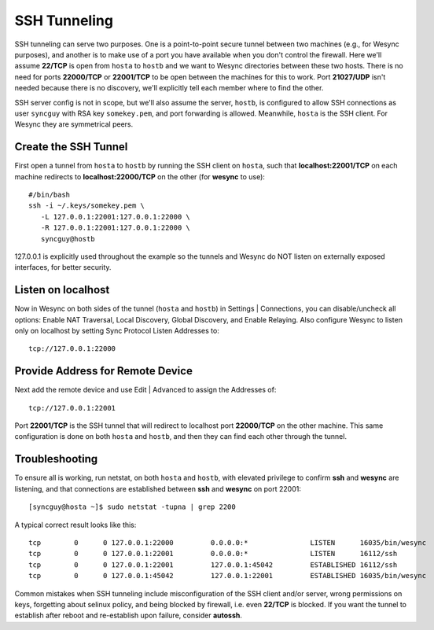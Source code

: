 SSH Tunneling
===========================================

SSH tunneling can serve two purposes. One is a point-to-point secure tunnel between two machines (e.g., for Wesync purposes), and another is to make use of a port you have available when you don't control the firewall. Here we'll assume **22/TCP** is open from ``hosta`` to ``hostb`` and we want to Wesync directories between these two hosts. There is no need for ports **22000/TCP** or **22001/TCP** to be open between the machines for this to work. Port **21027/UDP** isn't needed because there is no discovery, we'll explicitly tell each member where to find the other.

SSH server config is not in scope, but we'll also assume the server, ``hostb``, is configured to allow SSH connections as user ``syncguy`` with RSA key ``somekey.pem``, and port forwarding is allowed. Meanwhile, ``hosta`` is the SSH client. For Wesync they are symmetrical peers.

Create the SSH Tunnel
---------------------
First open a tunnel from ``hosta`` to ``hostb`` by running the SSH client on ``hosta``, such that **localhost:22001/TCP** on each machine redirects to **localhost:22000/TCP** on the other (for **wesync** to use)::

 #/bin/bash
 ssh -i ~/.keys/somekey.pem \
    -L 127.0.0.1:22001:127.0.0.1:22000 \
    -R 127.0.0.1:22001:127.0.0.1:22000 \
    syncguy@hostb

127.0.0.1 is explicitly used throughout the example so the tunnels and Wesync do NOT listen on externally exposed interfaces, for better security.

Listen on localhost
-------------------
Now in Wesync on both sides of the tunnel (``hosta`` and ``hostb``) in Settings | Connections, you can disable/uncheck all options: Enable NAT Traversal, Local Discovery, Global Discovery, and Enable Relaying. Also configure Wesync to listen only on localhost by setting Sync Protocol Listen Addresses to::

 tcp://127.0.0.1:22000

Provide Address for Remote Device
---------------------------------
Next add the remote device and use Edit | Advanced to assign the Addresses of::

 tcp://127.0.0.1:22001

Port **22001/TCP** is the SSH tunnel that will redirect to localhost port **22000/TCP** on the other machine. This same configuration is done on both ``hosta`` and ``hostb``, and then they can find each other through the tunnel.

Troubleshooting
---------------
To ensure all is working, run netstat, on both ``hosta`` and ``hostb``, with elevated privilege to confirm **ssh** and **wesync** are listening, and that connections are established between **ssh** and **wesync** on port 22001::

 [syncguy@hosta ~]$ sudo netstat -tupna | grep 2200

A typical correct result looks like this::

 tcp        0      0 127.0.0.1:22000         0.0.0.0:*               LISTEN      16035/bin/wesync 
 tcp        0      0 127.0.0.1:22001         0.0.0.0:*               LISTEN      16112/ssh           
 tcp        0      0 127.0.0.1:22001         127.0.0.1:45042         ESTABLISHED 16112/ssh           
 tcp        0      0 127.0.0.1:45042         127.0.0.1:22001         ESTABLISHED 16035/bin/wesync

Common mistakes when SSH tunneling include misconfiguration of the SSH client and/or server, wrong permissions on keys, forgetting about selinux policy, and being blocked by firewall, i.e. even **22/TCP** is blocked. If you want the tunnel to establish after reboot and re-establish upon failure, consider **autossh**.
